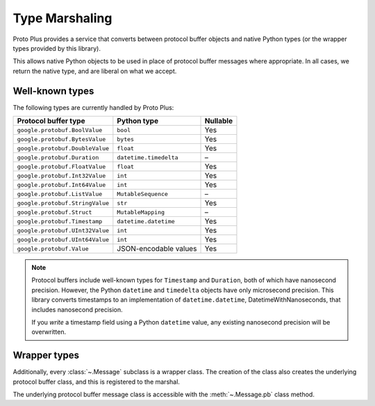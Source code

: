 Type Marshaling
===============

Proto Plus provides a service that converts between protocol buffer objects
and native Python types (or the wrapper types provided by this library).

This allows native Python objects to be used in place of protocol buffer
messages where appropriate. In all cases, we return the native type, and are
liberal on what we accept.

Well-known types
----------------

The following types are currently handled by Proto Plus:

=================================== ======================= ========
Protocol buffer type                Python type             Nullable
=================================== ======================= ========
``google.protobuf.BoolValue``       ``bool``                     Yes
``google.protobuf.BytesValue``      ``bytes``                    Yes
``google.protobuf.DoubleValue``     ``float``                    Yes
``google.protobuf.Duration``        ``datetime.timedelta``         –
``google.protobuf.FloatValue``      ``float``                    Yes
``google.protobuf.Int32Value``      ``int``                      Yes
``google.protobuf.Int64Value``      ``int``                      Yes
``google.protobuf.ListValue``       ``MutableSequence``            –
``google.protobuf.StringValue``     ``str``                      Yes
``google.protobuf.Struct``          ``MutableMapping``             –
``google.protobuf.Timestamp``       ``datetime.datetime``        Yes
``google.protobuf.UInt32Value``     ``int``                      Yes
``google.protobuf.UInt64Value``     ``int``                      Yes
``google.protobuf.Value``           JSON-encodable values        Yes
=================================== ======================= ========

.. note::

    Protocol buffers include well-known types for ``Timestamp`` and
    ``Duration``, both of which have nanosecond precision. However, the
    Python ``datetime`` and ``timedelta`` objects have only microsecond
    precision. This library converts timestamps to an implementation of
    ``datetime.datetime``, DatetimeWithNanoseconds, that includes nanosecond
    precision.

    If you *write* a timestamp field using a Python ``datetime`` value,
    any existing nanosecond precision will be overwritten.


Wrapper types
-------------

Additionally, every :class:`~.Message` subclass is a wrapper class. The
creation of the class also creates the underlying protocol buffer class, and
this is registered to the marshal.

The underlying protocol buffer message class is accessible with the
:meth:`~.Message.pb` class method.
